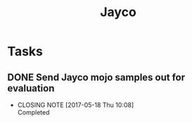 #+TITLE: Jayco

* Tasks

** DONE Send Jayco mojo samples out for evaluation
   CLOSED: [2017-05-18 Thu 10:08] DEADLINE: <2017-05-16 Tue>
   - CLOSING NOTE [2017-05-18 Thu 10:08] \\
     Completed
